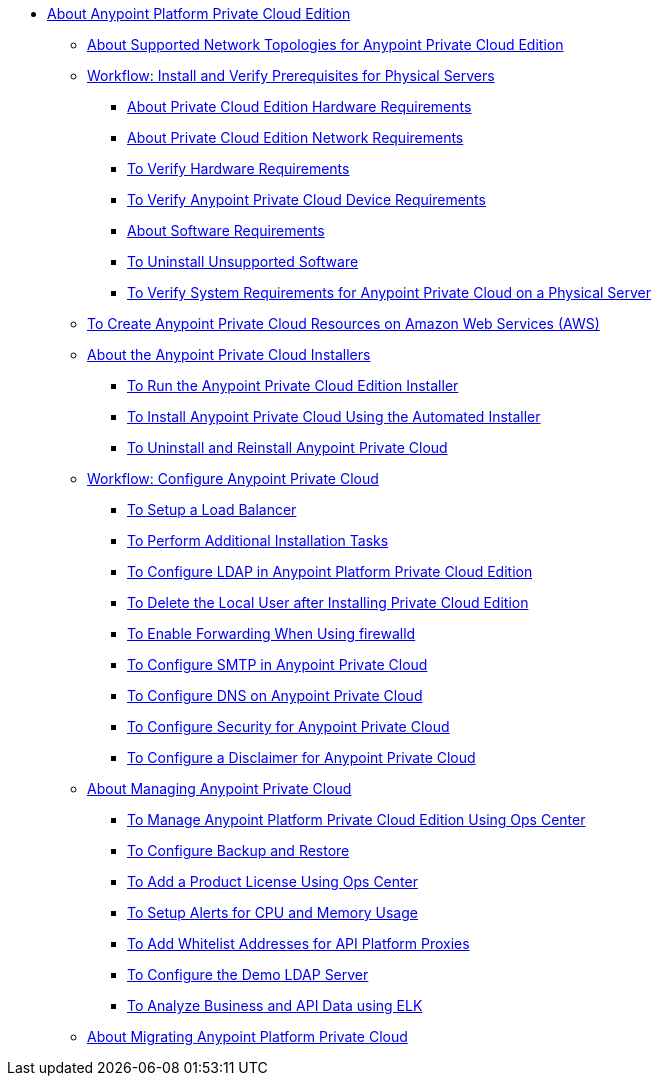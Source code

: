 // Anypoint Platform Private Cloud Edition TOC File

* link:/anypoint-private-cloud/v/2.0/[About Anypoint Platform Private Cloud Edition]
** link:/anypoint-private-cloud/v/2.0/supported-cluster-config[About Supported Network Topologies for Anypoint Private Cloud Edition]

** link:/anypoint-private-cloud/v/2.0/prereq-workflow[Workflow: Install and Verify Prerequisites for Physical Servers]
*** link:/anypoint-private-cloud/v/2.0/prereq-hardware[About Private Cloud Edition Hardware Requirements]
*** link:/anypoint-private-cloud/v/2.0/prereq-network[About Private Cloud Edition Network Requirements]
*** link:/anypoint-private-cloud/v/2.0/prereq-verify-disk[To Verify Hardware Requirements]
*** link:/anypoint-private-cloud/v/2.0/prereq-verify-device[To Verify Anypoint Private Cloud Device Requirements]
*** link:/anypoint-private-cloud/v/2.0/prereq-software[About Software Requirements]
*** link:/anypoint-private-cloud/v/2.0/prereq-verify-software[To Uninstall Unsupported Software]
*** link:/anypoint-private-cloud/v/2.0/prereq-gravity-check[To Verify System Requirements for Anypoint Private Cloud on a Physical Server]

** link:/anypoint-private-cloud/v/2.0/prereq-aws-terraform[To Create Anypoint Private Cloud Resources on Amazon Web Services (AWS)]

** link:/anypoint-private-cloud/v/2.0/install-workflow[About the Anypoint Private Cloud Installers]
*** link:/anypoint-private-cloud/v/2.0/install-installer[To Run the Anypoint Private Cloud Edition Installer]
*** link:/anypoint-private-cloud/v/2.0/install-auto-install[To Install Anypoint Private Cloud Using the Automated Installer]
*** link:/anypoint-private-cloud/v/2.0/install-uninstall-reinstall[To Uninstall and Reinstall Anypoint Private Cloud]

** link:/anypoint-private-cloud/v/2.0/config-workflow[Workflow: Configure Anypoint Private Cloud]
*** link:/anypoint-private-cloud/v/2.0/install-create-lb[To Setup a Load Balancer]
*** link:/anypoint-private-cloud/v/2.0/install-add-tasks[To Perform Additional Installation Tasks]
*** link:/anypoint-private-cloud/v/2.0/install-config-ldap-pce[To Configure LDAP in Anypoint Platform Private Cloud Edition]
*** link:/anypoint-private-cloud/v/2.0/install-disable-local-user[To Delete the Local User after Installing Private Cloud Edition]
*** link:/anypoint-private-cloud/v/2.0/prereq-firewalld-forwarding[To Enable Forwarding When Using firewalld]
*** link:/anypoint-private-cloud/v/2.0/access-management-SMTP[To Configure SMTP in Anypoint Private Cloud]
*** link:/anypoint-private-cloud/v/2.0/access-management-dns[To Configure DNS on Anypoint Private Cloud]
*** link:/anypoint-private-cloud/v/2.0/access-management-security[To Configure Security for Anypoint Private Cloud]
*** link:/anypoint-private-cloud/v/2.0/access-management-disclaimer[To Configure a Disclaimer for Anypoint Private Cloud]

** link:/anypoint-private-cloud/v/2.0/operating-about[About Managing Anypoint Private Cloud]
*** link:/anypoint-private-cloud/v/2.0/managing-via-the-ops-center[To Manage Anypoint Platform Private Cloud Edition Using Ops Center]
*** link:/anypoint-private-cloud/v/2.0/backup-and-disaster-recovery[To Configure Backup and Restore]
*** link:/anypoint-private-cloud/v/2.0/ops-center-update-lic[To Add a Product License Using Ops Center]
*** link:/anypoint-private-cloud/v/2.0/config-alerts[To Setup Alerts for CPU and Memory Usage]
*** link:/anypoint-private-cloud/v/2.0/config-add-proxy-whitelist[To Add Whitelist Addresses for API Platform Proxies]
*** link:/anypoint-private-cloud/v/2.0/demo-ldap-server[To Configure the Demo LDAP Server]
*** link:/anypoint-private-cloud/v/2.0/ext-analytics-elk[To Analyze Business and API Data using ELK]

** link:/anypoint-private-cloud/v/2.0/upgrade[About Migrating Anypoint Platform Private Cloud]
